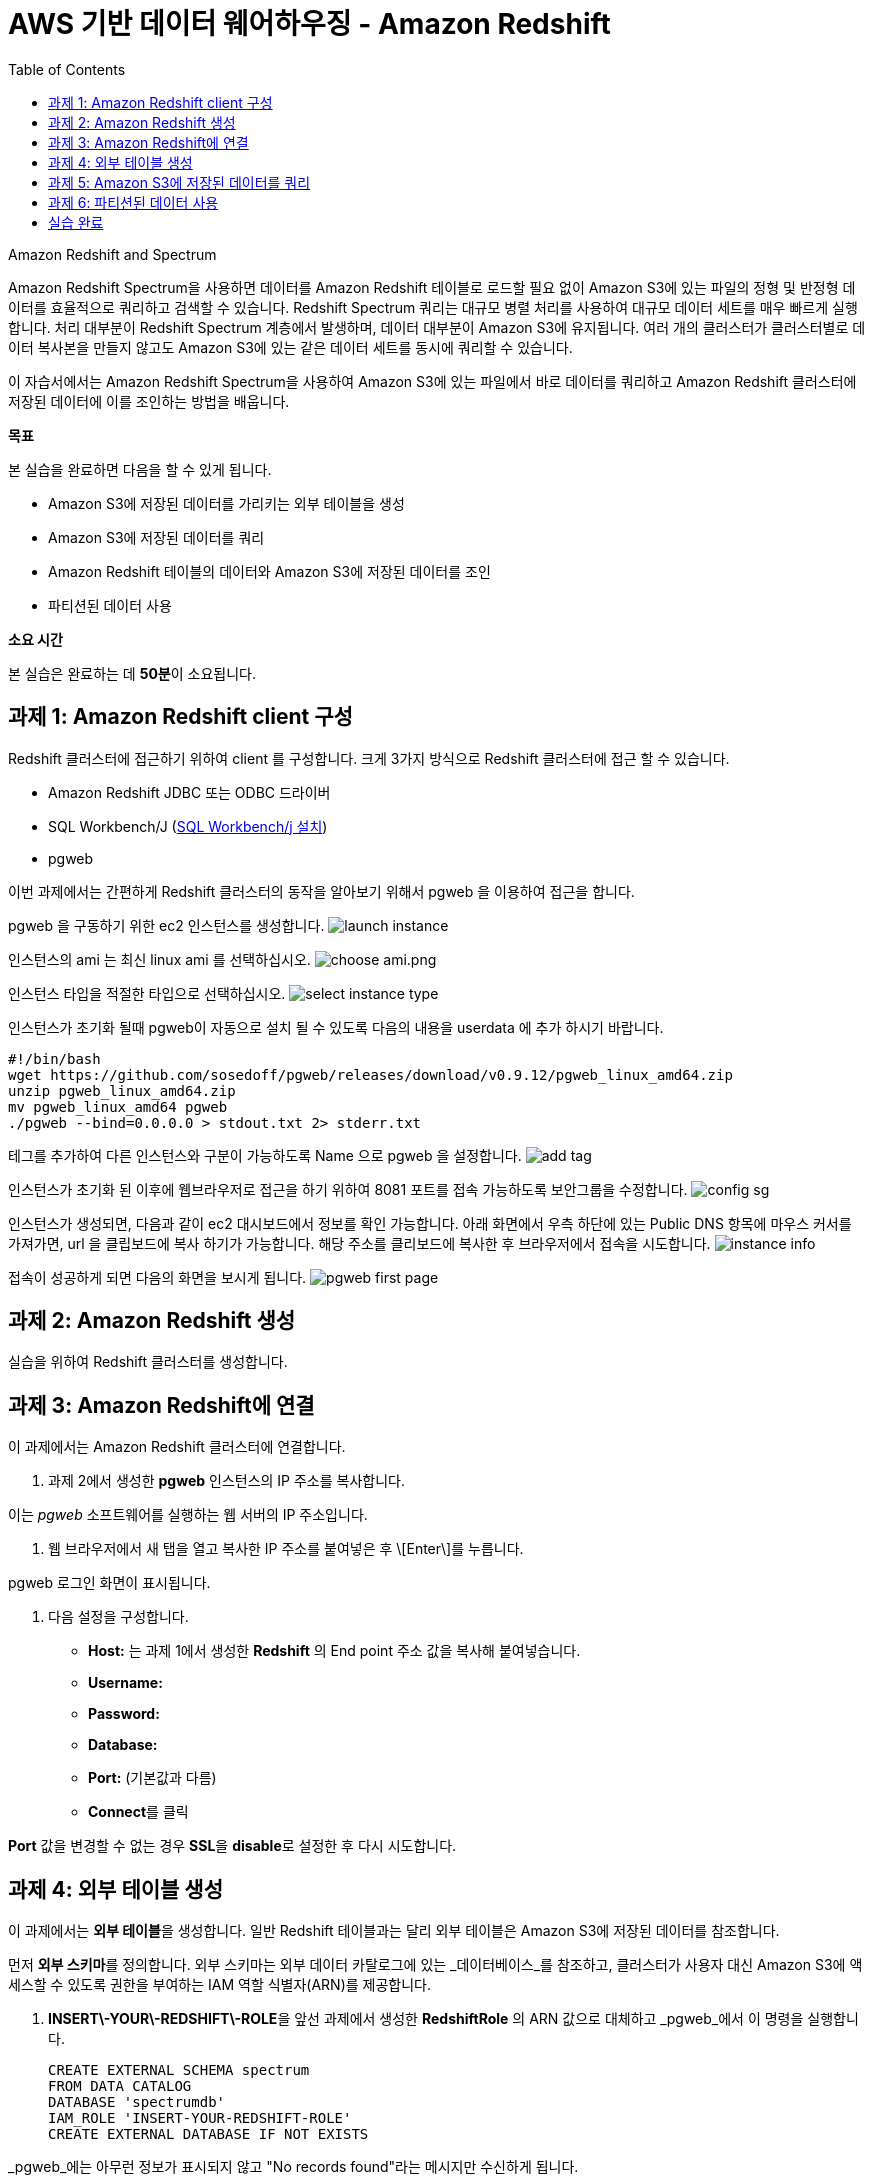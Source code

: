 = AWS 기반 데이터 웨어하우징 - Amazon Redshift 
:toc:
:imagesdir: ./images

Amazon Redshift and Spectrum
===================================
Amazon Redshift Spectrum을 사용하면 데이터를 Amazon Redshift 테이블로 로드할 필요 없이 Amazon S3에 있는 파일의 정형 및 반정형 데이터를 효율적으로 쿼리하고 검색할 수 있습니다. Redshift Spectrum 쿼리는 대규모 병렬 처리를 사용하여 대규모 데이터 세트를 매우 빠르게 실행합니다. 처리 대부분이 Redshift Spectrum 계층에서 발생하며, 데이터 대부분이 Amazon S3에 유지됩니다. 여러 개의 클러스터가 클러스터별로 데이터 복사본을 만들지 않고도 Amazon S3에 있는 같은 데이터 세트를 동시에 쿼리할 수 있습니다.

이 자습서에서는 Amazon Redshift Spectrum을 사용하여 Amazon S3에 있는 파일에서 바로 데이터를 쿼리하고 Amazon Redshift 클러스터에 저장된 데이터에 이를 조인하는 방법을 배웁니다.
===================================

**목표**

본 실습을 완료하면 다음을 할 수 있게 됩니다.

*   Amazon S3에 저장된 데이터를 가리키는 외부 테이블을 생성
*   Amazon S3에 저장된 데이터를 쿼리
*   Amazon Redshift 테이블의 데이터와 Amazon S3에 저장된 데이터를 조인
*   파티션된 데이터 사용

**소요 시간**

본 실습은 완료하는 데 **50분**이 소요됩니다.

== 과제 1: Amazon Redshift client 구성

Redshift 클러스터에 접근하기 위하여 client 를 구성합니다. 크게 3가지 방식으로 Redshift 클러스터에 접근 할 수 있습니다. 

* Amazon Redshift JDBC 또는 ODBC 드라이버
* SQL Workbench/J (link:https://docs.aws.amazon.com/ko_kr/redshift/latest/gsg/rs-gsg-prereq.html#rs-gsg-prereq-sql-client[SQL Workbench/j 설치])
* pgweb

이번 과제에서는 간편하게 Redshift 클러스터의 동작을 알아보기 위해서 pgweb 을 이용하여 접근을 합니다.

pgweb 을 구동하기 위한 ec2 인스턴스를 생성합니다.
image:launch_instance.png[launch instance]

인스턴스의 ami 는 최신 linux ami 를 선택하십시오.
image:choose_ami.png[choose ami.png]

인스턴스 타입을 적절한 타입으로 선택하십시오.
image:select_instance_type.png[select instance type]

인스턴스가 초기화 될때 pgweb이 자동으로 설치 될 수 있도록 다음의 내용을 userdata 에 추가 하시기 바랍니다.

    #!/bin/bash
    wget https://github.com/sosedoff/pgweb/releases/download/v0.9.12/pgweb_linux_amd64.zip
    unzip pgweb_linux_amd64.zip
    mv pgweb_linux_amd64 pgweb
    ./pgweb --bind=0.0.0.0 > stdout.txt 2> stderr.txt

테그를 추가하여 다른 인스턴스와 구분이 가능하도록 Name 으로 pgweb 을 설정합니다.
image:add_tag.png[add tag]

인스턴스가 초기화 된 이후에 웹브라우저로 접근을 하기 위하여 8081 포트를 접속 가능하도록 보안그룹을 수정합니다.
image:config_sg.png[config sg]

인스턴스가 생성되면, 다음과 같이 ec2 대시보드에서 정보를 확인 가능합니다. 아래 화면에서 우측 하단에 있는 Public DNS 항목에 마우스 커서를 가져가면, url 을 클립보드에 복사 하기가 가능합니다. 해당 주소를 클리보드에 복사한 후 브라우저에서 접속을 시도합니다.
image:instance_info.png[instance info]

접속이 성공하게 되면 다음의 화면을 보시게 됩니다.
image:pgweb.png[pgweb first page]

== 과제 2: Amazon Redshift 생성

실습을 위하여 Redshift 클러스터를 생성합니다.


== 과제 3: Amazon Redshift에 연결

이 과제에서는 Amazon Redshift 클러스터에 연결합니다.

1. 과제 2에서 생성한 **pgweb** 인스턴스의 IP 주소를 복사합니다.

이는 _pgweb_ 소프트웨어를 실행하는 웹 서버의 IP 주소입니다.

2.  웹 브라우저에서 새 탭을 열고 복사한 IP 주소를 붙여넣은 후 \[Enter\]를 누릅니다.

pgweb 로그인 화면이 표시됩니다.

3.  다음 설정을 구성합니다.

*   **Host:** 는 과제 1에서 생성한 **Redshift** 의 End point 주소 값을 복사해 붙여넣습니다.
*   **Username:** 
*   **Password:** 
*   **Database:** 
*   **Port:** (기본값과 다름)
*   **Connect**를 클릭

**Port** 값을 변경할 수 없는 경우 **SSL**을 **disable**로 설정한 후 다시 시도합니다.

== 과제 4: 외부 테이블 생성

이 과제에서는 **외부 테이블**을 생성합니다. 일반 Redshift 테이블과는 달리 외부 테이블은 Amazon S3에 저장된 데이터를 참조합니다.

먼저 **외부 스키마**를 정의합니다. 외부 스키마는 외부 데이터 카탈로그에 있는 _데이터베이스_를 참조하고, 클러스터가 사용자 대신 Amazon S3에 액세스할 수 있도록 권한을 부여하는 IAM 역할 식별자(ARN)를 제공합니다.

4.  **INSERT\-YOUR\-REDSHIFT\-ROLE**을 앞선 과제에서 생성한 **RedshiftRole** 의 ARN 값으로 대체하고 _pgweb_에서 이 명령을 실행합니다.

    CREATE EXTERNAL SCHEMA spectrum
    FROM DATA CATALOG
    DATABASE 'spectrumdb'
    IAM_ROLE 'INSERT-YOUR-REDSHIFT-ROLE'
    CREATE EXTERNAL DATABASE IF NOT EXISTS
    

_pgweb_에는 아무런 정보가 표시되지 않고 "No records found"라는 메시지만 수신하게 됩니다.

_Schema "spectrum" already exists_라는 메시지를 수신하면, 다음 단계로 진행하십시오.

이제 _spectrum 스키마_에 저장될 _외부 테이블_을 생성합니다.

5.  _pgweb_에서 이 명령을 실행하여 외부 테이블을 생성합니다.

    CREATE EXTERNAL TABLE spectrum.sales(
        salesid INTEGER,
        listid INTEGER,
        sellerid INTEGER,
        buyerid INTEGER,
        eventid INTEGER,
        dateid SMALLINT,
        qtysold SMALLINT,
        pricepaid DECIMAL(8,2),
        commission DECIMAL(8,2),
        saletime TIMESTAMP
    )
    ROW FORMAT DELIMITED
    FIELDS TERMINATED BY '\t'
    STORED AS TEXTFILE
    LOCATION 's3://awssampledbuswest2/tickit/spectrum/sales/'
    TABLE PROPERTIES ('numRows'='172000')
    

_pgweb_에는 아무런 정보가 표시되지 않습니다. 외부 테이블은 테이블의 _pgweb_ 목록에 표시되지 않기 때문입니다.

이 문이 Amazon S3에 있는 디렉터리를 가리키는 테이블 정의를 생성했습니다. 디렉터리에는 172,456개의 행이 있는 11MB 텍스트 파일 1개가 포함되어 있습니다. 다음은 파일 콘텐츠 샘플입니다.

    2   4   8117    11498   4337    1983    2   76.00   11.40   2008-06-06 05:00:16
    6   10  24858   24888   3375    2023    2   394.00  59.10   2008-07-16 11:59:24
    7   10  24858   7952    3375    2003    4   788.00  118.20  2008-06-26 00:56:06
    8   10  24858   19715   3375    2017    1   197.00  29.55   2008-07-10 02:12:36
    

각 줄에는 수량, 가격 및 판매 날짜와 같은 판매 정보가 있습니다.

== 과제 5: Amazon S3에 저장된 데이터를 쿼리

이 과제에서는 외부 테이블에 대해 쿼리를 실행합니다. 이 쿼리는 Redshift Spectrum을 사용하여 Amazon S3에서 바로 데이터를 처리합니다.

6.  이 명령을 실행하여 S3에 저장된 행의 수를 쿼리합니다.

    SELECT COUNT(*) FROM spectrum.sales
    

출력값은 파일에 172,456개의 레코드가 있음을 보여줍니다.

7.  이 명령을 실행하여 외부 테이블에 저장된 데이터 샘플을 확인합니다.

    SELECT * FROM spectrum.sales LIMIT 10
    

S3에 저장된 탭으로 분리된 데이터가 일반 Redshift 테이블과 정확히 동일하게 표시되는 것을 확인할 수 있습니다. Spectrum은 S3에서 데이터를 읽지만 마치 Redshift에서 직접 읽는 것처럼 표시합니다.

또한, 쿼리는 합계 계산과 같은 일반 SQL 문을 포함할 수 있습니다.

8.  이 명령을 실행하여 해당 일의 매출을 계산합니다.

    SELECT SUM(pricepaid)
    FROM spectrum.sales
    WHERE saletime::date = '2008-06-26'
    

Amazon Redshift Spectrum은 임시 Amazon Redshift 테이블로 데이터를 로드할 필요 없이 Amazon S3에 저장된 데이터에 직접 쿼리를 실행합니다.

또한, S3에 저장된 데이터와 Amazon Redshift에 저장된 데이터를 조인할 수 있습니다. 이를 보여주기 위해 _event_라는 일반 Redshift 테이블을 생성하고 이 테이블로 데이터를 로드합니다.

9.  이 명령을 실행하여 일반 Redshift 테이블을 생성합니다.

    CREATE TABLE event(
        eventid INTEGER NOT NULL DISTKEY,
        venueid SMALLINT NOT NULL,
        catid   SMALLINT NOT NULL,
        dateid  SMALLINT NOT NULL SORTKEY,
        eventname VARCHAR(200),
        starttime TIMESTAMP
    )
    

_event_ 테이블이 페이지 왼쪽의 테이블 목록에 표시됩니다.

10. **INSERT\-YOUR\-REDSHIFT\-ROLE**을 앞선 과제에서 생성한 **RedshiftRole** 의 ARN 값으로 대체하고 _pgweb_에서 이 명령을 실행하여 데이터를 _events_ 테이블로 로드합니다.

    COPY event
    FROM 's3://awssampledbuswest2/tickit/allevents_pipe.txt'
    IAM_ROLE 'INSERT-YOUR-REDSHIFT-ROLE'
    DELIMITER '|'
    TIMEFORMAT 'YYYY-MM-DD HH:MI:SS'
    REGION 'us-west-2'
    

로드하는 데 30초 정도 걸립니다.

11.  이 명령을 실행하여 _event_ 데이터의 샘플을 확인합니다.

    SELECT * FROM event LIMIT 10
    

이제 이 새로운 _event_ 테이블의 데이터(Amazon Redshift 클러스터에 저장된)와 외부 _sales_ 테이블의 데이터(Amazon S3에 저장된)를 조인하는 쿼리를 실행할 수 있습니다.

12.  이 명령을 통해 로컬 _event_ 테이블과 외부 _sales_ 테이블을 조인하여 상위 10개 이벤트의 총 매출을 확인합니다.

    SELECT TOP 10
      spectrum.sales.eventid,
      SUM(spectrum.sales.pricepaid)
    FROM spectrum.sales, event
    WHERE spectrum.sales.eventid = event.eventid
      AND spectrum.sales.pricepaid > 30
    GROUP BY spectrum.sales.eventid
    ORDER BY 2 DESC
    

이 쿼리는 가격이 30 USD가 넘는 이벤트별로(Redshift에 저장된) 그룹화된 총 매출(S3에 저장된)을 나열합니다.

13.  이 명령을 실행하여 위의 쿼리에 대한 _쿼리 플랜_을 봅니다.

    EXPLAIN
    SELECT TOP 10
        spectrum.sales.eventid,
        sum(spectrum.sales.pricepaid)
    FROM spectrum.sales, event
    WHERE spectrum.sales.eventid = event.eventid
      AND spectrum.sales.pricepaid > 30
    GROUP BY spectrum.sales.eventid
    ORDER BY 2 DESC
    

이 쿼리 플랜은 Redshift가 어떻게 해당 쿼리를 실행할지 보여줍니다. Amazon S3에 있는 데이터에 대해 _S3 Seq Scan_, _S3 HashAggregate_ 및 _S3 Query Scan_ 단계가 실행됩니다.

== 과제 6: 파티션된 데이터 사용

외부 테이블은 디렉터리로 _사전에 파티션_될 수 있으며, 각 디렉터리는 데이터 하위 집합을 포함합니다.

데이터를 파티션할 때 _파티션 키_를 필터링하여 Redshift Spectrum가 스캔하는 데이터 양을 제한할 수 있습니다.

시간에 따라 데이터를 파티션하는 것이 일반적입니다. 예를 들어 연, 월, 날짜 및 시간에 따라 파티션할 수 있습니다. 데이터가 여러 소스에서 수신되는 경우, 데이터 소스 식별자와 날짜로 파티션할 수 있습니다.

다음은 분할된 데이터를 보여주는 디렉터리 목록으로, 디렉터리에 월별로 파티션된 S3 파일 집합을 표시합니다.

    $ aws s3 ls s3://awssampledbuswest2/tickit/spectrum/sales_partition/
    
    PRE saledate=2008-01/
    PRE saledate=2008-02/
    PRE saledate=2008-03/
    PRE saledate=2008-04/
    PRE saledate=2008-05/
    PRE saledate=2008-06/
    PRE saledate=2008-07/
    PRE saledate=2008-08/
    PRE saledate=2008-09/
    PRE saledate=2008-10/
    PRE saledate=2008-11/
    PRE saledate=2008-12/
    

이제 이 데이터를 사용하는 외부 테이블을 정의합니다.

14.  이 명령을 실행하여 파티션된 데이터에 따라 새로운 _sales\_partitioned_ 테이블을 정의합니다.

    CREATE EXTERNAL TABLE spectrum.sales_partitioned(
        salesid INTEGER,
        listid INTEGER,
        sellerid INTEGER,
        buyerid INTEGER,
        eventid INTEGER,
        dateid SMALLINT,
        qtysold SMALLINT,
        pricepaid DECIMAL(8,2),
        commission DECIMAL(8,2),
        saletime TIMESTAMP
    )
    PARTITIONED BY (saledate DATE)
    ROW FORMAT DELIMITED
    FIELDS TERMINATED BY '|'
    STORED AS TEXTFILE
    LOCATION 's3://awssampledbuswest2/tickit/spectrum/sales_partition/'
    TABLE PROPERTIES ('numRows'='172000')
    

(이 쿼리를 실행하면 화면에 응답이 표시되지는 않지만, 테이블 정의가 생성됩니다.)

_saledate_ 필드에 따라 테이블이 파티션됨을 Redshift Spectrum에 알려주는  문이 추가되었습니다.

그런 다음 Redshift Spectrum은 기존 파티션에 대한 정보를 받아야 어떤 디렉터리를 사용할지 알 수 있습니다.

15.  이 명령 블록을 실행하여 파티션을 추가합니다.

    ALTER TABLE spectrum.sales_partitioned
    ADD PARTITION (saledate='2008-01-01')
    LOCATION 's3://awssampledbuswest2/tickit/spectrum/sales_partition/saledate=2008-01/';
    ALTER TABLE spectrum.sales_partitioned
    ADD PARTITION (saledate='2008-02-01')
    LOCATION 's3://awssampledbuswest2/tickit/spectrum/sales_partition/saledate=2008-02/';
    ALTER TABLE spectrum.sales_partitioned
    ADD PARTITION (saledate='2008-03-01')
    LOCATION 's3://awssampledbuswest2/tickit/spectrum/sales_partition/saledate=2008-03/';
    ALTER TABLE spectrum.sales_partitioned
    ADD PARTITION (saledate='2008-04-01')
    LOCATION 's3://awssampledbuswest2/tickit/spectrum/sales_partition/saledate=2008-04/';
    ALTER TABLE spectrum.sales_partitioned
    ADD PARTITION (saledate='2008-05-01')
    LOCATION 's3://awssampledbuswest2/tickit/spectrum/sales_partition/saledate=2008-05/';
    ALTER TABLE spectrum.sales_partitioned
    ADD PARTITION (saledate='2008-06-01')
    LOCATION 's3://awssampledbuswest2/tickit/spectrum/sales_partition/saledate=2008-06/';
    ALTER TABLE spectrum.sales_partitioned
    ADD PARTITION (saledate='2008-07-01')
    LOCATION 's3://awssampledbuswest2/tickit/spectrum/sales_partition/saledate=2008-07/';
    ALTER TABLE spectrum.sales_partitioned
    ADD PARTITION (saledate='2008-08-01')
    LOCATION 's3://awssampledbuswest2/tickit/spectrum/sales_partition/saledate=2008-08/';
    ALTER TABLE spectrum.sales_partitioned
    ADD PARTITION (saledate='2008-09-01')
    LOCATION 's3://awssampledbuswest2/tickit/spectrum/sales_partition/saledate=2008-09/';
    ALTER TABLE spectrum.sales_partitioned
    ADD PARTITION (saledate='2008-10-01')
    LOCATION 's3://awssampledbuswest2/tickit/spectrum/sales_partition/saledate=2008-10/';
    ALTER TABLE spectrum.sales_partitioned
    ADD PARTITION (saledate='2008-11-01')
    LOCATION 's3://awssampledbuswest2/tickit/spectrum/sales_partition/saledate=2008-11/';
    ALTER TABLE spectrum.sales_partitioned
    ADD PARTITION (saledate='2008-12-01')
    LOCATION 's3://awssampledbuswest2/tickit/spectrum/sales_partition/saledate=2008-12/';
    

이제 특정 _saledate_를 사용하는 모든 쿼리에서 해당 날짜와 관련된 디렉터리만 스캔합니다.

비교를 위해 2개의 서로 다른 데이터 소스에 쿼리를 실행합니다.

16.  원래 _sales_ 테이블에 이 명령을 실행하고 **실행에 걸리는 시간을 적어둡니다**.

    SELECT TOP 10
        spectrum.sales.eventid,
        SUM(pricepaid)
    FROM spectrum.sales, event
    WHERE spectrum.sales.eventid = event.eventid
      AND pricepaid > 30
      AND date_trunc('month', saletime) = '2008-12-01'
    GROUP BY spectrum.sales.eventid
    ORDER BY 2 DESC
    

17.  파티션된 데이터에 이 명령을 실행하고 **실행에 걸리는 시간을 적어둡니다**.

    SELECT TOP 10
        spectrum.sales_partitioned.eventid,
        SUM(pricepaid)
    FROM spectrum.sales_partitioned, event
    WHERE spectrum.sales_partitioned.eventid = event.eventid
      AND pricepaid > 30
      AND saledate = '2008-12-01'
    GROUP BY spectrum.sales_partitioned.eventid
    ORDER BY 2 DESC
    

두 번째 쿼리가 더 빠르게 실행됩니다. Amazon S3에서 읽는 데이터가 더 적기 때문입니다. 데이터 볼륨이 더 큰 경우에 그 차이가 더 분명해집니다. 또한, Amazon S3에서 읽는 데이터 양에 따라 Redshift Spectrum에 대한 요금이 부과되므로, 쿼리 실행 비용도 줄어듭니다.

파티션에 대한 정보는 _SVV\_EXTERNAL\_PARTITIONS_ 시스템 뷰에서 확인할 수 있습니다.

18.  이 명령을 실행하여 _sales\_partitioned_ 테이블에 대한 파티션을 봅니다.

    SELECT *
    FROM SVV_EXTERNAL_PARTITIONS
    WHERE tablename = 'sales_partitioned'
    

19.  _exernal tables_에 대한 정보는 _SVV\_EXTERNAL\_COLUMNS_ 시스템 뷰에서 확인할 수 있습니다.
    
20.  이 명령을 실행하여 _sales\_partitioned_ 테이블에 정의된 열을 봅니다.
    

    SELECT *
    FROM SVV_EXTERNAL_COLUMNS
    WHERE tablename = 'sales_partitioned'
    

시간 여유가 있다면, 이 실습에 주어진 SQL 문을 검토하여 외부 테이블이 어떻게 생성되고 사용되는지 파악합니다.

== 실습 완료
축하합니다! 이번 실습을 완료했습니다. 비용 발생을 최소화 하기 위하여 실습 환경을 정리하십시오.